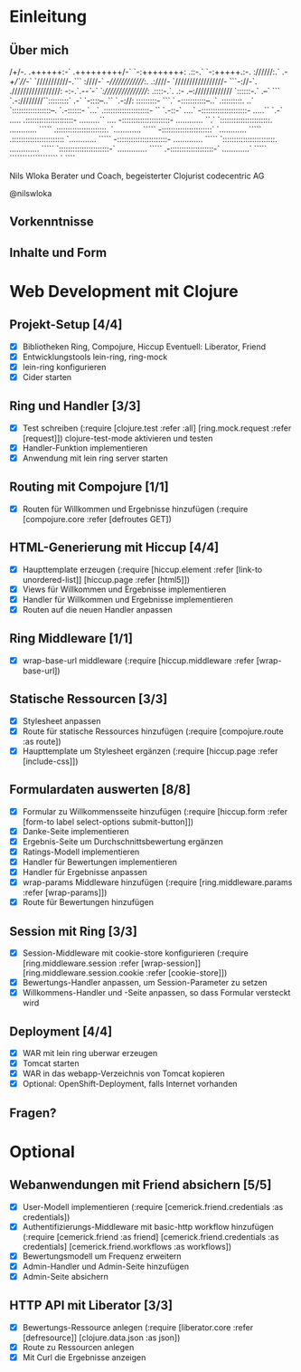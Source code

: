 * Einleitung
** Über mich
                      /+/-.                                 
                     .++++++:-`                             
                     .+++++++++/-`                          
                       `-:++++++++:                         
                    .::-.` `-:+++++.:-.                     
                    ://////:.` .-/+/`///-`                  
                   `///////////-.``` :////-`                
                   -//////////////:.  .:////-               
                  `/////////////////- ```-://-`.            
                  ./////////////////: -:-.`.-/-`-`          
                  `:////////////////: .::::-.`. .:-         
                    .--:///////////// `::::::-.` .--`       
                  ```    `.-:////////``:::::::::`  .-`      
                `-::::--..``  `.-://:  :::::::::- ```.`     
                -:::::::::::--..`      .:::::::::. ..`      
               `:::::::::::::::::--.    `.-::::::- `...`    
               .::::::::::::::::::::-   ``  `.-::-` ....`   
               -::::::::::::::::::::-  .....`` `.-` .....   
              .:::::::::::::::::::::-  .........``   ....   
              -:::::::::::::::::::::-  ............   ``.`  
             `::::::::::::::::::::::.  ............  `````  
             .::::::::::::::::::::::. `............  `````  
             -::::::::::::::::::::::` `............  `````  
            .:::::::::::::::::::::::  `............  `````  
            -::::::::::::::::::::::-  .............  `````  
           `:::::::::::::::::::::::.  .............  `````  
           `::::::::::::::::::::::-`  .............  `````  
            .-:::::::::::::::::::-`   ............`  `````  
              ```````````````````       `    ````          

                            Nils Wloka
            Berater und Coach, begeisterter Clojurist
                            codecentric AG

                            @nilswloka
** Vorkenntnisse
** Inhalte und Form
* Web Development mit Clojure
** Projekt-Setup [4/4]
- [X] Bibliotheken
  Ring, Compojure, Hiccup
  Eventuell: Liberator, Friend
- [X] Entwicklungstools
  lein-ring, ring-mock
- [X] lein-ring konfigurieren
- [X] Cider starten
** Ring und Handler [3/3]
- [X] Test schreiben
  (:require [clojure.test :refer :all]
            [ring.mock.request :refer [request]])
  clojure-test-mode aktivieren und testen
- [X] Handler-Funktion implementieren
- [X] Anwendung mit lein ring server starten
** Routing mit Compojure [1/1]
- [X] Routen für Willkommen und Ergebnisse hinzufügen
  (:require [compojure.core :refer [defroutes GET])
** HTML-Generierung mit Hiccup [4/4]
- [X] Haupttemplate erzeugen
  (:require [hiccup.element :refer [link-to unordered-list]]
            [hiccup.page :refer [html5]])
- [X] Views für Willkommen und Ergebnisse implementieren
- [X] Handler für Willkommen und Ergebnisse implementieren
- [X] Routen auf die neuen Handler anpassen
** Ring Middleware [1/1]
- [X] wrap-base-url middleware
  (:require [hiccup.middleware :refer [wrap-base-url])
** Statische Ressourcen [3/3]
- [X] Stylesheet anpassen
- [X] Route für statische Ressources hinzufügen
  (:require [compojure.route :as route])
- [X] Haupttemplate um Stylesheet ergänzen
  (:require [hiccup.page :refer [include-css]])
** Formulardaten auswerten [8/8]
- [X] Formular zu Willkommensseite hinzufügen
  (:require [hiccup.form :refer [form-to label select-options submit-button]])
- [X] Danke-Seite implementieren
- [X] Ergebnis-Seite um Durchschnittsbewertung ergänzen
- [X] Ratings-Modell implementieren
- [X] Handler für Bewertungen implementieren
- [X] Handler für Ergebnisse anpassen
- [X] wrap-params Middleware hinzufügen
  (:require [ring.middleware.params :refer [wrap-params]])
- [X] Route für Bewertungen hinzufügen
** Session mit Ring [3/3]
- [X] Session-Middleware mit cookie-store konfigurieren
  (:require [ring.middleware.session :refer [wrap-session]]
            [ring.middleware.session.cookie :refer [cookie-store]])
- [X] Bewertungs-Handler anpassen, um Session-Parameter zu setzen
- [X] Willkommens-Handler und -Seite anpassen, so dass Formular versteckt wird
** Deployment [4/4]
- [X] WAR mit lein ring uberwar erzeugen
- [X] Tomcat starten
- [X] WAR in das webapp-Verzeichnis von Tomcat kopieren
- [X] Optional: OpenShift-Deployment, falls Internet vorhanden
** Fragen?
* Optional
** Webanwendungen mit Friend absichern [5/5]
- [X] User-Modell implementieren
  (:require [cemerick.friend.credentials :as credentials])
- [X] Authentifizierungs-Middleware mit basic-http workflow hinzufügen
  (:require [cemerick.friend :as friend]
            [cemerick.friend.credentials :as credentials]
            [cemerick.friend.workflows :as workflows])
- [X] Bewertungsmodell um Frequenz erweitern
- [X] Admin-Handler und Admin-Seite hinzufügen
- [X] Admin-Seite absichern
** HTTP API mit Liberator [3/3]
- [X] Bewertungs-Ressource anlegen
  (:require [liberator.core :refer [defresource]]
            [clojure.data.json :as json])
- [X] Route zu Ressourcen anlegen
- [X] Mit Curl die Ergebnisse anzeigen
